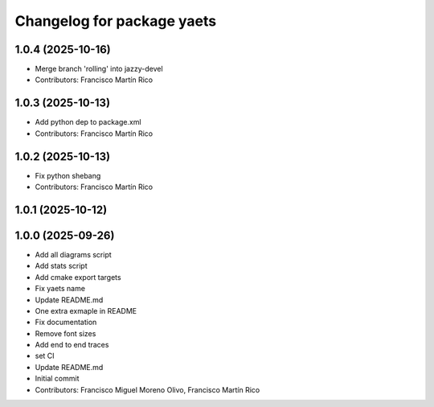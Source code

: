 ^^^^^^^^^^^^^^^^^^^^^^^^^^^
Changelog for package yaets
^^^^^^^^^^^^^^^^^^^^^^^^^^^

1.0.4 (2025-10-16)
------------------
* Merge branch 'rolling' into jazzy-devel
* Contributors: Francisco Martín Rico

1.0.3 (2025-10-13)
------------------
* Add python dep to package.xml
* Contributors: Francisco Martín Rico

1.0.2 (2025-10-13)
------------------
* Fix python shebang
* Contributors: Francisco Martín Rico

1.0.1 (2025-10-12)
------------------

1.0.0 (2025-09-26)
------------------
* Add all diagrams script
* Add stats script
* Add cmake export targets
* Fix yaets name
* Update README.md
* One extra exmaple in README
* Fix documentation
* Remove font sizes
* Add end to end traces
* set CI
* Update README.md
* Initial commit
* Contributors: Francisco Miguel Moreno Olivo, Francisco Martín Rico
